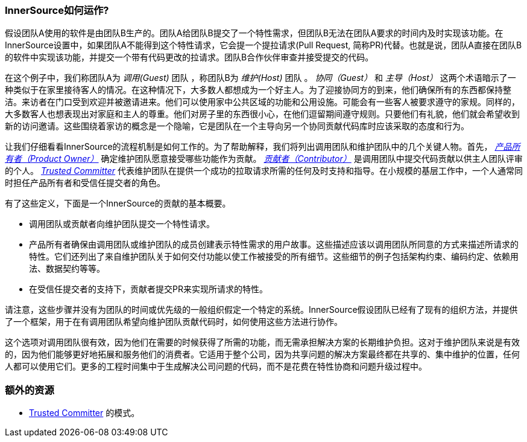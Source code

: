 === InnerSource如何运作?

假设团队A使用的软件是由团队B生产的。团队A给团队B提交了一个特性需求，但团队B无法在团队A要求的时间内及时实现该功能。在InnerSource设置中，如果团队A不能得到这个特性请求，它会提一个提拉请求(Pull Request, 简称PR)代替。也就是说，团队A直接在团队B的软件中实现该功能，并提交一个带有代码更改的拉请求。团队B合作伙伴审查并接受提交的代码。

在这个例子中，我们称团队A为 _调用(Guest)_ 团队 ，称团队B为 _维护(Host)_ 团队 。 _协同（Guest）_ 和 _主导（Host）_ 这两个术语暗示了一种类似于在家里接待客人的情况。在这种情况下，大多数人都想成为一个好主人。为了迎接协同方的到来，他们确保所有的东西都保持整洁。来访者在门口受到欢迎并被邀请进来。他们可以使用家中公共区域的功能和公用设施。可能会有一些客人被要求遵守的家规。同样的，大多数客人也想表现出对家庭和主人的尊重。他们对房子里的东西很小心，在他们逗留期间遵守规则。只要他们有礼貌，他们就会希望收到新的访问邀请。这些围绕着家访的概念是一个隐喻，它是团队在一个主导向另一个协同贡献代码库时应该采取的态度和行为。

让我们仔细看看InnerSource的流程机制是如何工作的。为了帮助解释，我们将列出调用团队和维护团队中的几个关键人物。首先， https://innersourcecommons.org/zh/learn/learning-path/product-owner[_产品所有者（Product Owner）_]  确定维护团队愿意接受哪些功能作为贡献。 https://innersourcecommons.org/zh/learn/learning-path/contributor[_贡献者（Contributor）_] 是调用团队中提交代码贡献以供主人团队评审的个人。 https://innersourcecommons.org/zh/learn/learning-path/trusted-committer[_Trusted Committer_] 代表维护团队在提供一个成功的拉取请求所需的任何及时支持和指导。在小规模的基层工作中，一个人通常同时担任产品所有者和受信任提交者的角色。

有了这些定义，下面是一个InnerSource的贡献的基本概要。

 * 调用团队或贡献者向维护团队提交一个特性请求。
 * 产品所有者确保由调用团队或维护团队的成员创建表示特性需求的用户故事。这些描述应该以调用团队所同意的方式来描述所请求的特性。它们还列出了来自维护团队关于如何交付功能以使工作被接受的所有细节。这些细节的例子包括架构约束、编码约定、依赖用法、数据契约等等。
 * 在受信任提交者的支持下，贡献者提交PR来实现所请求的特性。

请注意，这些步骤并没有为团队的时间或优先级的一般组织假定一个特定的系统。InnerSource假设团队已经有了现有的组织方法，并提供了一个框架，用于在有调用团队希望向维护团队贡献代码时，如何使用这些方法进行协作。

这个选项对调用团队很有效，因为他们在需要的时候获得了所需的功能，而无需承担解决方案的长期维护负担。这对于维护团队来说是有效的，因为他们能够更好地拓展和服务他们的消费者。它适用于整个公司，因为共享问题的解决方案最终都在共享的、集中维护的位置，任何人都可以使用它们。更多的工程时间集中于生成解决公司问题的代码，而不是花费在特性协商和问题升级过程中。

=== 额外的资源
 * https://patterns.innersourcecommons.org/p/trusted-committer[Trusted Committer] 的模式。
